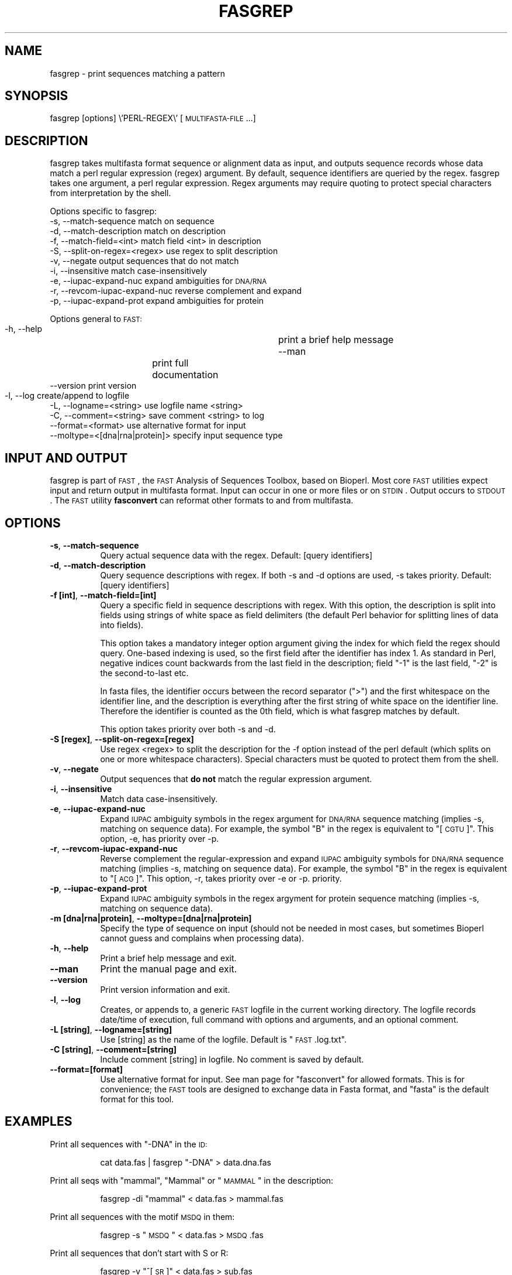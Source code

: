 .\" Automatically generated by Pod::Man 2.23 (Pod::Simple 3.14)
.\"
.\" Standard preamble:
.\" ========================================================================
.de Sp \" Vertical space (when we can't use .PP)
.if t .sp .5v
.if n .sp
..
.de Vb \" Begin verbatim text
.ft CW
.nf
.ne \\$1
..
.de Ve \" End verbatim text
.ft R
.fi
..
.\" Set up some character translations and predefined strings.  \*(-- will
.\" give an unbreakable dash, \*(PI will give pi, \*(L" will give a left
.\" double quote, and \*(R" will give a right double quote.  \*(C+ will
.\" give a nicer C++.  Capital omega is used to do unbreakable dashes and
.\" therefore won't be available.  \*(C` and \*(C' expand to `' in nroff,
.\" nothing in troff, for use with C<>.
.tr \(*W-
.ds C+ C\v'-.1v'\h'-1p'\s-2+\h'-1p'+\s0\v'.1v'\h'-1p'
.ie n \{\
.    ds -- \(*W-
.    ds PI pi
.    if (\n(.H=4u)&(1m=24u) .ds -- \(*W\h'-12u'\(*W\h'-12u'-\" diablo 10 pitch
.    if (\n(.H=4u)&(1m=20u) .ds -- \(*W\h'-12u'\(*W\h'-8u'-\"  diablo 12 pitch
.    ds L" ""
.    ds R" ""
.    ds C` ""
.    ds C' ""
'br\}
.el\{\
.    ds -- \|\(em\|
.    ds PI \(*p
.    ds L" ``
.    ds R" ''
'br\}
.\"
.\" Escape single quotes in literal strings from groff's Unicode transform.
.ie \n(.g .ds Aq \(aq
.el       .ds Aq '
.\"
.\" If the F register is turned on, we'll generate index entries on stderr for
.\" titles (.TH), headers (.SH), subsections (.SS), items (.Ip), and index
.\" entries marked with X<> in POD.  Of course, you'll have to process the
.\" output yourself in some meaningful fashion.
.ie \nF \{\
.    de IX
.    tm Index:\\$1\t\\n%\t"\\$2"
..
.    nr % 0
.    rr F
.\}
.el \{\
.    de IX
..
.\}
.\"
.\" Accent mark definitions (@(#)ms.acc 1.5 88/02/08 SMI; from UCB 4.2).
.\" Fear.  Run.  Save yourself.  No user-serviceable parts.
.    \" fudge factors for nroff and troff
.if n \{\
.    ds #H 0
.    ds #V .8m
.    ds #F .3m
.    ds #[ \f1
.    ds #] \fP
.\}
.if t \{\
.    ds #H ((1u-(\\\\n(.fu%2u))*.13m)
.    ds #V .6m
.    ds #F 0
.    ds #[ \&
.    ds #] \&
.\}
.    \" simple accents for nroff and troff
.if n \{\
.    ds ' \&
.    ds ` \&
.    ds ^ \&
.    ds , \&
.    ds ~ ~
.    ds /
.\}
.if t \{\
.    ds ' \\k:\h'-(\\n(.wu*8/10-\*(#H)'\'\h"|\\n:u"
.    ds ` \\k:\h'-(\\n(.wu*8/10-\*(#H)'\`\h'|\\n:u'
.    ds ^ \\k:\h'-(\\n(.wu*10/11-\*(#H)'^\h'|\\n:u'
.    ds , \\k:\h'-(\\n(.wu*8/10)',\h'|\\n:u'
.    ds ~ \\k:\h'-(\\n(.wu-\*(#H-.1m)'~\h'|\\n:u'
.    ds / \\k:\h'-(\\n(.wu*8/10-\*(#H)'\z\(sl\h'|\\n:u'
.\}
.    \" troff and (daisy-wheel) nroff accents
.ds : \\k:\h'-(\\n(.wu*8/10-\*(#H+.1m+\*(#F)'\v'-\*(#V'\z.\h'.2m+\*(#F'.\h'|\\n:u'\v'\*(#V'
.ds 8 \h'\*(#H'\(*b\h'-\*(#H'
.ds o \\k:\h'-(\\n(.wu+\w'\(de'u-\*(#H)/2u'\v'-.3n'\*(#[\z\(de\v'.3n'\h'|\\n:u'\*(#]
.ds d- \h'\*(#H'\(pd\h'-\w'~'u'\v'-.25m'\f2\(hy\fP\v'.25m'\h'-\*(#H'
.ds D- D\\k:\h'-\w'D'u'\v'-.11m'\z\(hy\v'.11m'\h'|\\n:u'
.ds th \*(#[\v'.3m'\s+1I\s-1\v'-.3m'\h'-(\w'I'u*2/3)'\s-1o\s+1\*(#]
.ds Th \*(#[\s+2I\s-2\h'-\w'I'u*3/5'\v'-.3m'o\v'.3m'\*(#]
.ds ae a\h'-(\w'a'u*4/10)'e
.ds Ae A\h'-(\w'A'u*4/10)'E
.    \" corrections for vroff
.if v .ds ~ \\k:\h'-(\\n(.wu*9/10-\*(#H)'\s-2\u~\d\s+2\h'|\\n:u'
.if v .ds ^ \\k:\h'-(\\n(.wu*10/11-\*(#H)'\v'-.4m'^\v'.4m'\h'|\\n:u'
.    \" for low resolution devices (crt and lpr)
.if \n(.H>23 .if \n(.V>19 \
\{\
.    ds : e
.    ds 8 ss
.    ds o a
.    ds d- d\h'-1'\(ga
.    ds D- D\h'-1'\(hy
.    ds th \o'bp'
.    ds Th \o'LP'
.    ds ae ae
.    ds Ae AE
.\}
.rm #[ #] #H #V #F C
.\" ========================================================================
.\"
.IX Title "FASGREP 1"
.TH FASGREP 1 "2014-05-13" "perl v5.12.4" "User Contributed Perl Documentation"
.\" For nroff, turn off justification.  Always turn off hyphenation; it makes
.\" way too many mistakes in technical documents.
.if n .ad l
.nh
.SH "NAME"
fasgrep \- print sequences matching a pattern
.SH "SYNOPSIS"
.IX Header "SYNOPSIS"
fasgrep [options] \e'PERL\-REGEX\e' [\s-1MULTIFASTA\-FILE\s0...]
.SH "DESCRIPTION"
.IX Header "DESCRIPTION"
fasgrep takes multifasta format sequence or alignment data as input,
and outputs sequence records whose data match a perl regular
expression (regex) argument. By default, sequence identifiers are
queried by the regex. fasgrep takes one argument, a perl regular
expression. Regex arguments may require quoting to protect special
characters from interpretation by the shell.
.PP
Options specific to fasgrep:
  \-s, \-\-match\-sequence              match on sequence 
  \-d, \-\-match\-description           match on description 
  \-f, \-\-match\-field=<int>           match field <int> in description
  \-S, \-\-split\-on\-regex=<regex>      use regex to split description
  \-v, \-\-negate                      output sequences that do not match
  \-i, \-\-insensitive                 match case-insensitively
  \-e, \-\-iupac\-expand\-nuc            expand ambiguities for \s-1DNA/RNA\s0
  \-r, \-\-revcom\-iupac\-expand\-nuc     reverse complement and expand 
  \-p, \-\-iupac\-expand\-prot           expand ambiguities for protein
.PP
Options general to \s-1FAST:\s0
  \-h, \-\-help                  	 print a brief help message
  \-\-man             	           print full documentation
  \-\-version                         print version
  \-l, \-\-log                         create/append to logfile	
  \-L, \-\-logname=<string>            use logfile name <string>
  \-C, \-\-comment=<string>            save comment <string> to log
  \-\-format=<format>                 use alternative format for input  
  \-\-moltype=<[dna|rna|protein]>      specify input sequence type
.SH "INPUT AND OUTPUT"
.IX Header "INPUT AND OUTPUT"
fasgrep is part of \s-1FAST\s0, the \s-1FAST\s0 Analysis of Sequences Toolbox, based
on Bioperl. Most core \s-1FAST\s0 utilities expect input and return output in
multifasta format. Input can occur in one or more files or on
\&\s-1STDIN\s0. Output occurs to \s-1STDOUT\s0. The \s-1FAST\s0 utility \fBfasconvert\fR can
reformat other formats to and from multifasta.
.SH "OPTIONS"
.IX Header "OPTIONS"
.IP "\fB\-s\fR, \fB\-\-match\-sequence\fR" 8
.IX Item "-s, --match-sequence"
Query actual sequence data with the regex.
Default: [query identifiers]
.IP "\fB\-d\fR, \fB\-\-match\-description\fR" 8
.IX Item "-d, --match-description"
Query sequence descriptions with regex. If both \-s and \-d options are
used, \-s takes priority.  Default: [query identifiers]
.IP "\fB\-f [int]\fR, \fB\-\-match\-field=[int]\fR" 8
.IX Item "-f [int], --match-field=[int]"
Query a specific field in sequence descriptions with regex. With this
option, the description is split into fields using strings of white
space as field delimiters (the default Perl behavior for splitting
lines of data into fields).
.Sp
This option takes a mandatory integer option argument giving the index
for which field the regex should query. One-based indexing is used, so
the first field after the identifier has index 1. As standard in Perl,
negative indices count backwards from the last field in the
description; field \*(L"\-1\*(R" is the last field, \*(L"\-2\*(R" is the second-to-last
etc.
.Sp
In fasta files, the identifier occurs between the record separator
(\*(L">\*(R") and the first whitespace on the identifier line, and the
description is everything after the first string of white space on the
identifier line. Therefore the identifier is counted as the 0th field,
which is what fasgrep matches by default.
.Sp
This option takes priority over both \-s and \-d.
.IP "\fB\-S [regex]\fR, \fB\-\-split\-on\-regex=[regex]\fR" 8
.IX Item "-S [regex], --split-on-regex=[regex]"
Use regex <regex> to split the description for the \-f option instead
of the perl default (which splits on one or more whitespace
characters). Special characters must be quoted to protect them from
the shell.
.IP "\fB\-v\fR, \fB\-\-negate\fR" 8
.IX Item "-v, --negate"
Output sequences that \fBdo not\fR match the regular expression argument.
.IP "\fB\-i\fR, \fB\-\-insensitive\fR" 8
.IX Item "-i, --insensitive"
Match data case-insensitively.
.IP "\fB\-e\fR, \fB\-\-iupac\-expand\-nuc\fR" 8
.IX Item "-e, --iupac-expand-nuc"
Expand \s-1IUPAC\s0 ambiguity symbols in the regex argument for \s-1DNA/RNA\s0
sequence matching (implies \-s, matching on sequence data). For
example, the symbol \*(L"B\*(R" in the regex is equivalent to \*(L"[\s-1CGTU\s0]\*(R". This
option, \-e, has priority over \-p.
.IP "\fB\-r\fR, \fB\-\-revcom\-iupac\-expand\-nuc\fR" 8
.IX Item "-r, --revcom-iupac-expand-nuc"
Reverse complement the regular-expression and expand \s-1IUPAC\s0 ambiguity
symbols for \s-1DNA/RNA\s0 sequence matching (implies \-s, matching on
sequence data). For example, the symbol \*(L"B\*(R" in the regex is equivalent
to \*(L"[\s-1ACG\s0]\*(R". This option, \-r, takes priority over \-e or \-p.
priority.
.IP "\fB\-p\fR, \fB\-\-iupac\-expand\-prot\fR" 8
.IX Item "-p, --iupac-expand-prot"
Expand \s-1IUPAC\s0 ambiguity symbols in the regex argyment for protein
sequence matching (implies \-s, matching on sequence data).
.IP "\fB\-m [dna|rna|protein]\fR, \fB\-\-moltype=[dna|rna|protein]\fR" 8
.IX Item "-m [dna|rna|protein], --moltype=[dna|rna|protein]"
Specify the type of sequence on input (should not be needed in most
cases, but sometimes Bioperl cannot guess and complains when
processing data).
.IP "\fB\-h\fR, \fB\-\-help\fR" 8
.IX Item "-h, --help"
Print a brief help message and exit.
.IP "\fB\-\-man\fR" 8
.IX Item "--man"
Print the manual page and exit.
.IP "\fB\-\-version\fR" 8
.IX Item "--version"
Print version information and exit.
.IP "\fB\-l\fR, \fB\-\-log\fR" 8
.IX Item "-l, --log"
Creates, or appends to, a generic \s-1FAST\s0 logfile in the current working
directory. The logfile records date/time of execution, full command
with options and arguments, and an optional comment.
.IP "\fB\-L [string]\fR, \fB\-\-logname=[string]\fR" 8
.IX Item "-L [string], --logname=[string]"
Use [string] as the name of the logfile. Default is \*(L"\s-1FAST\s0.log.txt\*(R".
.IP "\fB\-C [string]\fR, \fB\-\-comment=[string]\fR" 8
.IX Item "-C [string], --comment=[string]"
Include comment [string] in logfile. No comment is saved by default.
.IP "\fB\-\-format=[format]\fR" 8
.IX Item "--format=[format]"
Use alternative format for input. See man page for \*(L"fasconvert\*(R" for
allowed formats. This is for convenience; the \s-1FAST\s0 tools are designed
to exchange data in Fasta format, and \*(L"fasta\*(R" is the default format
for this tool.
.SH "EXAMPLES"
.IX Header "EXAMPLES"
Print all sequences with \*(L"\-DNA\*(R" in the \s-1ID:\s0
.Sp
.RS 8
cat data.fas | fasgrep \*(L"\-DNA\*(R" > data.dna.fas
.RE
.PP
Print all seqs with \*(L"mammal\*(R", \*(L"Mammal\*(R" or \*(L"\s-1MAMMAL\s0\*(R" in the description:
.Sp
.RS 8
fasgrep \-di \*(L"mammal\*(R" < data.fas > mammal.fas
.RE
.PP
Print all sequences with the motif \s-1MSDQ\s0 in them:
.Sp
.RS 8
fasgrep \-s  \*(L"\s-1MSDQ\s0\*(R"  < data.fas > \s-1MSDQ\s0.fas
.RE
.PP
Print all sequences that don't start with S or R:
.Sp
.RS 8
fasgrep \-v \*(L"^[\s-1SR\s0]\*(R" < data.fas > sub.fas
.RE
.PP
Print all sequences matching purine-purine-pyrimidine:
.Sp
.RS 8
fasgrep \-sem dna \*(L"\s-1RRY\s0\*(R"  < data.fas > \s-1RRY\s0.fas
.Sp
fasgrep \-se \*(L"\s-1RRY\s0\*(R"  < data.fas > \s-1RRY\s0.fas
.Sp
fasgrep \-s \*(L"[\s-1AG\s0][\s-1AG\s0][\s-1CT\s0]\*(R" < data.fas > \s-1RRY\s0.fas
.Sp
fasgrep \-s \*(L"[\s-1AG\s0]{2}[\s-1CT\s0]\*(R" < data.fas > \s-1RRY\s0.fas
.RE
.SH "SEE ALSO"
.IX Header "SEE ALSO"
.ie n .IP """man perlre""" 8
.el .IP "\f(CWman perlre\fR" 8
.IX Item "man perlre"
.PD 0
.ie n .IP """perldoc perlre""" 8
.el .IP "\f(CWperldoc perlre\fR" 8
.IX Item "perldoc perlre"
.PD
Documentation on perl regular expressions.
.ie n .IP """man FAST""" 8
.el .IP "\f(CWman FAST\fR" 8
.IX Item "man FAST"
.PD 0
.ie n .IP """perldoc FAST""" 8
.el .IP "\f(CWperldoc FAST\fR" 8
.IX Item "perldoc FAST"
.PD
Introduction and cookbook for \s-1FAST\s0
.IP "The \s-1FAST\s0 Home Page <http://compbio.ucmerced.edu/ardell/FAST>""" 8
.IX Item "The FAST Home Page <http://compbio.ucmerced.edu/ardell/FAST>"""
.SH "CITING"
.IX Header "CITING"
If you use \s-1FAST\s0, please cite \fIArdell (2013). \s-1FAST:\s0 \s-1FAST\s0 Analysis of
Sequences Toolbox. Bioinformatics\fR and Bioperl \fIStajich et al.\fR.

